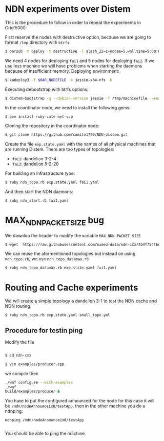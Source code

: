 # NDN-distem

* NDN experiments over Distem

This is the procedure to follow in order to repeat the experiments in Grid'5000.

First reserve the nodes with destructive option, because we are going to format =/tmp= directory with =btrfs=:

#+BEGIN_SRC sh
 $ oarsub -t deploy -t destructive -l slash_22=1+nodes=5,walltime=5:00:00 "sleep 1d"
#+END_SRC

We need 4 nodes for deploying =fai1= and 5 nodes for deploying =fai2=.
If we use less machine we will have problems when starting the daemons because of
insufficient memory.
Deploying environment:

#+BEGIN_SRC sh
 $ kadeploy3 -f $OAR_NODEFILE -e jessie-x64-nfs -k
#+END_SRC

Executing debootstrap with btrfs options:

#+BEGIN_SRC sh
 $ distem-bootstrap -g --debian-version jessie -f /tmp/machinefile --enable-admin-network --btrfs-format /dev/sda5
#+END_SRC

In the coordinator node, we need to install the following gems:

#+BEGIN_SRC sh
$ gem install ruby-cute net-scp
#+END_SRC

Cloning the repository in the coordinator node:

#+BEGIN_SRC sh
$ git clone https://github.com/camilo1729/NDN-distem.git
#+END_SRC

Create the file =exp.state.yaml= with the names of all physical machines that are running Distem.
There are too types of topologies:

- =fai1=: dandelion 3-2-4
- =fai2=: dandelion 5-2-20

For building an infrastructure type:

#+BEGIN_SRC sh
$ ruby ndn_topo.rb exp.state.yaml fai1.yaml
#+END_SRC

And then start the NDN daemons:

#+BEGIN_SRC sh
$ ruby ndn_start.rb fai1.yaml
#+END_SRC

* MAX_NDN_PACKET_SIZE bug

We downloa the header to modify the variable =MAX_NDN_PACKET_SIZE=

#+BEGIN_SRC sh
$ wget  https://raw.githubusercontent.com/named-data/ndn-cxx/4b4f754fbd1b79097c012d181b903b80397273b4/src/encoding/tlv.hpp
#+END_SRC

We can reuse the aformentioned topologies  but instead on using =ndn_topo.rb=, we use =ndn_topo_datamax.rb=

#+BEGIN_SRC sh
$ ruby ndn_topo_datamax.rb exp.state.yaml fai1.yaml
#+END_SRC


* Routing and Cache experiments

We will create a simple topology a dandelion 3-1  to test the NDN cache and NDN routing.

#+BEGIN_SRC sh
$ ruby ndn_topo.rb exp.state.yaml small_topo.yml
#+END_SRC


** Procedure for testin ping

Modify the file

#+BEGIN_SRC sh

$ cd ndn-cxx

$ vim examples/producer.cpp

#+END_SRC

we compile then

#+BEGIN_SRC sh
  ./waf configure --with-examples
  ./waf
  build/examples/producer &
#+END_SRC

You have to put the configured announced for the node for this case it will be =/ndn/nodeAnnounce1x0/testApp=,
then in the other machine you do a ndnping:

#+BEGIN_SRC
ndnping /ndn/nodeAnnounce1x0/testApp

#+END_SRC

You should be able to ping the machine.

